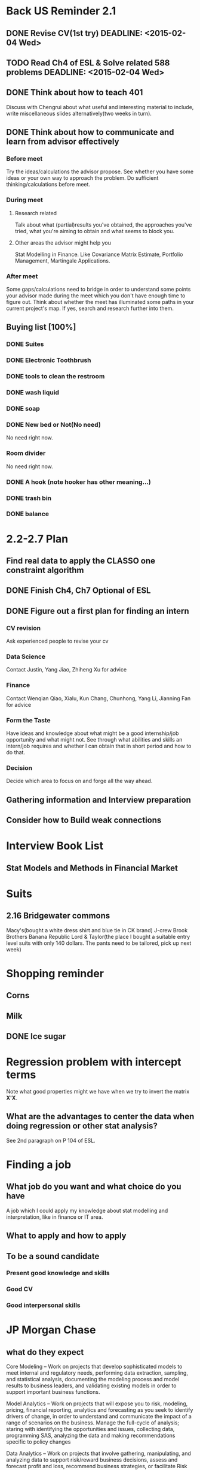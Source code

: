 * Back US Reminder 2.1
** DONE Revise CV(1st try) DEADLINE: <2015-02-04 Wed>
   CLOSED: [2015-02-05 Thu 08:04]
** TODO Read Ch4 of ESL & Solve related 588 problems DEADLINE: <2015-02-04 Wed>
** DONE Think about how to teach 401
 Discuss with Chengrui about what useful and interesting material to
 include, write miscellaneous slides alternatively(two weeks in turn).
** DONE Think about how to communicate and learn from advisor effectively
   CLOSED: [2015-02-10 Tue 15:46]
*** Before meet
Try the ideas/calculations the advisor propose. See whether you have
some ideas or your own way to approach the problem. Do sufficient thinking/calculations before meet.
*** During meet
**** Research related
Talk about what (partial)results you've obtained, the approaches
you've tried, what you're aiming to obtain and what seems to block
you.
**** Other areas the advisor might help you
Stat Modelling in Finance. Like Covariance Matrix Estimate, Portfolio
Management, Martingale Applications.
*** After meet
    Some gaps/calculations need to bridge in order to understand some
points your advisor made during the meet which you don't have enough
time to figure out.
Think about whether the meet has illuminated some paths in your
current project's map. If yes, search and research further into them.
** Buying list [100%]
*** DONE Suites
    CLOSED: [2015-02-16 Mon 20:21]
*** DONE Electronic Toothbrush
    CLOSED: [2015-02-07 Sat 06:33]
*** DONE tools to clean the restroom
    CLOSED: [2015-03-02 Mon 14:25]
*** DONE wash liquid
    CLOSED: [2015-03-02 Mon 14:25]
*** DONE soap
    CLOSED: [2015-02-05 Thu 11:13]
*** DONE New bed or Not(No need)
    CLOSED: [2015-03-02 Mon 14:26]
No need right now.
*** Room divider
No need right now.
*** DONE A hook (note hooker has other meaning...)
    CLOSED: [2015-02-05 Thu 10:44]
*** DONE trash bin
    CLOSED: [2015-02-05 Thu 10:44]
*** DONE balance
    CLOSED: [2015-02-05 Thu 10:44]
* 2.2-2.7 Plan
** Find real data to apply the CLASSO one constraint algorithm
** DONE Finish Ch4, Ch7 Optional of ESL
   CLOSED: [2015-02-14 Sat 11:17]

** DONE Figure out a first plan for finding an intern
   CLOSED: [2015-02-10 Tue 16:18]
*** CV revision
Ask experienced people to revise your cv
*** Data Science
Contact Justin, Yang Jiao, Zhiheng Xu for advice
*** Finance
Contact Wenqian Qiao, Xialu, Kun Chang, Chunhong, Yang Li, Jianning
Fan for advice
*** Form the Taste
Have ideas and knowledge about what might be a good internship/job
opportunity and what might not.
See through what abilities and skills an intern/job requires and
whether I can obtain that in short period and how to do that.
*** Decision
Decide which area to focus on and forge all the way ahead.
** Gathering information and Interview preparation

** Consider how to Build weak connections

* Interview Book List

** Stat Models and Methods in Financial Market
* Suits
** 2.16 Bridgewater commons
Macy's(bought a white dress shirt and blue tie in CK brand)
J-crew
Brook Brothers
Banana Republic
Lord & Taylor(the place I bought a suitable entry level suits with
only 140 dollars. The pants need to be tailored, pick up next week)

* Shopping reminder
** Corns
** Milk
** DONE Ice sugar
   CLOSED: [2015-02-24 Tue 16:32]
* Regression problem with intercept terms
Note what good properties might we have when we try to invert the
matrix *X'X*.
** What are the advantages to center the data when doing regression or other stat analysis?
See 2nd paragraph on P 104 of ESL.
* Finding a job
** What job do you want and what choice do you have
A job which I could apply my knowledge about stat modelling and interpretation, like in
finance or IT area.
** What to apply and how to apply
** To be a sound candidate
*** Present good knowledge and skills
*** Good CV
*** Good interpersonal skills
* JP Morgan Chase

** what do they expect
 Core Modeling – Work on projects that develop sophisticated models to
meet internal and regulatory needs, performing data extraction,
sampling, and statistical analysis, documenting the modeling process
and model results to business leaders, and validating existing models
in order to support important business functions.

 Model Analytics – Work on projects that will expose you to risk, modeling, pricing,
financial reporting, analytics and forecasting as you seek to identify
drivers of change, in order to understand and communicate the impact
of a range of scenarios on the business. Manage the full-cycle of
analysis; staring with identifying the opportunities and issues,
collecting data, programming SAS, analyzing the data and making
recommendations specific to policy changes

Data Analytics – Work on projects that involve gathering,
manipulating, and analyzing data to support risk/reward business
decisions, assess and forecast profit and loss, recommend business
strategies, or facilitate Risk Management

Digital Analytics – Develop models, algorithms, & platforms for
product recommendations and content personalization that wil enhance
the customer experience across the entire spectrum of digital
commerce, payment, and banking

Quant Developer & Programming – Work on project that analyze and
validate business and functional requirements involving advanced
modeling and mathematical concepts. Design, Test & implement
high-performance software and document results

** what to prepare
*** Stat Modelling, Data Mining
**** Decision Trees
**** Linear and Logistic Regression
**** Time Series
*** Programming
Improve R programming and Summarize my SAS knowledge.
Learn some SQL if time permits.
*** Unstructured problem solving skill
*** Finance knowledge
Fixed income, Derivatives
** plan
* After 2.6 Sanofi Pasteur interview
** review some common design like Latin square design
** suppose you have obs for three treatments, how to select the best one?
** improve SAS programming  skills
* BMS
** Design of Experiment
** Bayesian Analysis
** SAS programming

* 2.27-3.1 plan
** DONE Read Ch2 of *Stat for high dim data*
   CLOSED: [2015-03-02 Mon 14:22] DEADLINE: <2015-02-28 Sat>
** DONE Read proof of Th 2 in Cai's paper in detail
   CLOSED: [2015-04-02 Thu 19:54] DEADLINE: <2015-03-04 Wed>
The key is to learn the technique and find connections to the result
we intend to establish.
** TODO Analyze leukemia data
   DEADLINE: <2015-03-03 Tue>
 
